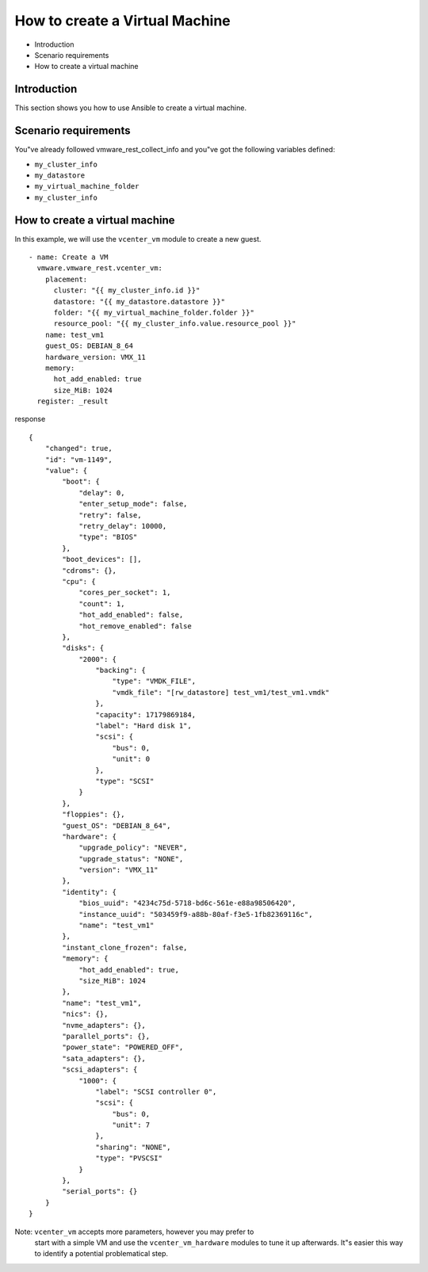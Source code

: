 .. _ansible_collections.vmware.vmware_rest.docsite.vmware-rest-create-vm:


How to create a Virtual Machine
*******************************

*  Introduction

*  Scenario requirements

*  How to create a virtual machine


Introduction
============

This section shows you how to use Ansible to create a virtual machine.


Scenario requirements
=====================

You"ve already followed vmware_rest_collect_info and you"ve got the
following variables defined:

*  ``my_cluster_info``

*  ``my_datastore``

*  ``my_virtual_machine_folder``

*  ``my_cluster_info``


How to create a virtual machine
===============================

In this example, we will use the ``vcenter_vm`` module to create a new
guest.

::

   - name: Create a VM
     vmware.vmware_rest.vcenter_vm:
       placement:
         cluster: "{{ my_cluster_info.id }}"
         datastore: "{{ my_datastore.datastore }}"
         folder: "{{ my_virtual_machine_folder.folder }}"
         resource_pool: "{{ my_cluster_info.value.resource_pool }}"
       name: test_vm1
       guest_OS: DEBIAN_8_64
       hardware_version: VMX_11
       memory:
         hot_add_enabled: true
         size_MiB: 1024
     register: _result

response

::

   {
       "changed": true,
       "id": "vm-1149",
       "value": {
           "boot": {
               "delay": 0,
               "enter_setup_mode": false,
               "retry": false,
               "retry_delay": 10000,
               "type": "BIOS"
           },
           "boot_devices": [],
           "cdroms": {},
           "cpu": {
               "cores_per_socket": 1,
               "count": 1,
               "hot_add_enabled": false,
               "hot_remove_enabled": false
           },
           "disks": {
               "2000": {
                   "backing": {
                       "type": "VMDK_FILE",
                       "vmdk_file": "[rw_datastore] test_vm1/test_vm1.vmdk"
                   },
                   "capacity": 17179869184,
                   "label": "Hard disk 1",
                   "scsi": {
                       "bus": 0,
                       "unit": 0
                   },
                   "type": "SCSI"
               }
           },
           "floppies": {},
           "guest_OS": "DEBIAN_8_64",
           "hardware": {
               "upgrade_policy": "NEVER",
               "upgrade_status": "NONE",
               "version": "VMX_11"
           },
           "identity": {
               "bios_uuid": "4234c75d-5718-bd6c-561e-e88a98506420",
               "instance_uuid": "503459f9-a88b-80af-f3e5-1fb82369116c",
               "name": "test_vm1"
           },
           "instant_clone_frozen": false,
           "memory": {
               "hot_add_enabled": true,
               "size_MiB": 1024
           },
           "name": "test_vm1",
           "nics": {},
           "nvme_adapters": {},
           "parallel_ports": {},
           "power_state": "POWERED_OFF",
           "sata_adapters": {},
           "scsi_adapters": {
               "1000": {
                   "label": "SCSI controller 0",
                   "scsi": {
                       "bus": 0,
                       "unit": 7
                   },
                   "sharing": "NONE",
                   "type": "PVSCSI"
               }
           },
           "serial_ports": {}
       }
   }

Note: ``vcenter_vm`` accepts more parameters, however you may prefer to
   start with a simple VM and use the ``vcenter_vm_hardware`` modules
   to tune it up afterwards. It"s easier this way to identify a
   potential problematical step.
